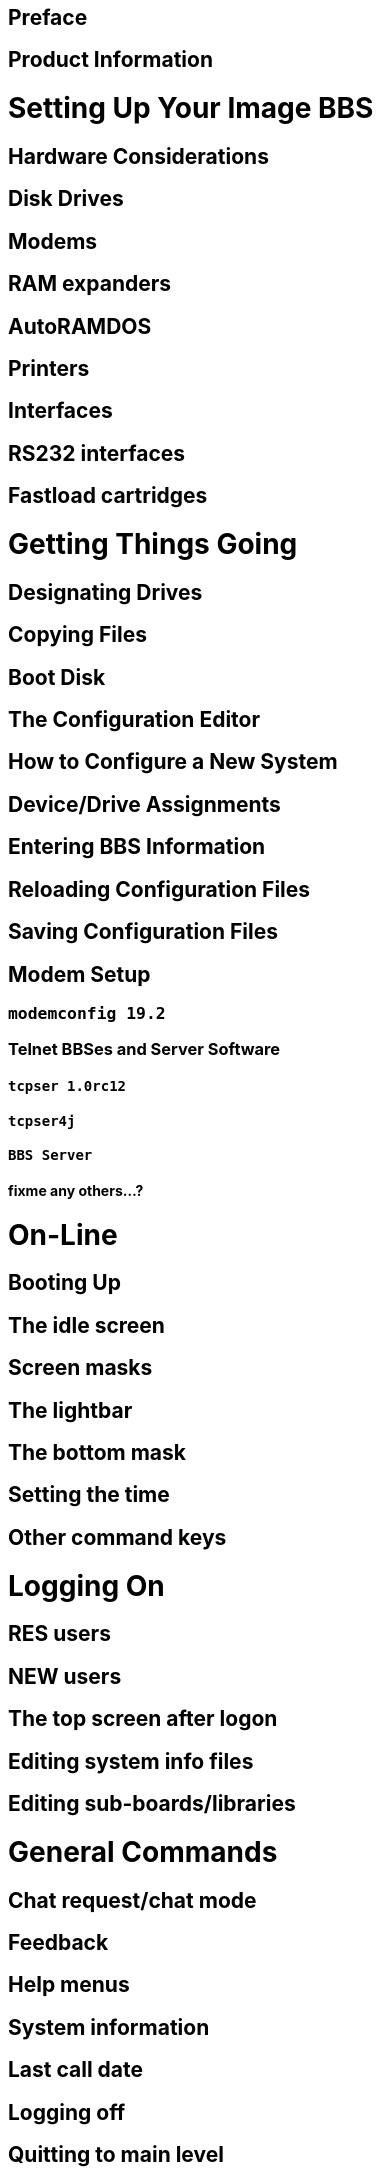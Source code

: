 ## Preface

## Product Information

# Setting Up Your Image BBS

##    Hardware Considerations
##    Disk Drives
##    Modems
##    RAM expanders
##    AutoRAMDOS
##    Printers
##    Interfaces
##    RS232 interfaces
##    Fastload cartridges

# Getting Things Going

## Designating Drives

## Copying Files

## Boot Disk

## The Configuration Editor

## How to Configure a New System

## Device/Drive Assignments

## Entering BBS Information

## Reloading Configuration Files

## Saving Configuration Files

## Modem Setup

### `modemconfig 19.2`

### Telnet BBSes and Server Software

#### `tcpser 1.0rc12`

#### `tcpser4j`

#### `BBS Server`

#### *fixme* any others...?

# On-Line

## Booting Up

## The idle screen
## Screen masks
## The lightbar
## The bottom mask
## Setting the time
## Other command keys

# Logging On

## RES users
## NEW users
## The top screen after logon
## Editing system info files
## Editing sub-boards/libraries

# General Commands

## Chat request/chat mode
## Feedback
## Help menus
## System information
## Last call date
## Logging off
## Quitting to main level
## Time and date
## Edit Parameters
##  Credit exchange
##  Prompt mode
##  Status
##  Sayings
##  Activity log
##  Board Activity Register
##  C/G, ASCII, ANSI mode toggle
##  Expert mode
##  New user message
##  Pseudo-local mode
##  Entering/changing subsystems
##  Command stacking

# Sub-Boards

##  Message base system
##  Moving to another sub-board
##  L  Lx Listing sub-boards
##  Sx SA SN Scanning bulletins
##  A  Ax About bulletins
##  RA RN Reading bulletins
##  New messages
##  P  Posting new bulletins
##  Kx Killing bulletins
##  Ex Editing bulletins
##  ^  Frozen bulletins
##  Subops
##  Anonymous/password/non-anonymous boards

# Upload/Download/Exchange Subsystem

##  Moving to another library
##  PR Upload/Download protocol
##  U Single file upload
##  UM Multi file upload
##  D Single file download
##  DM Multi file download
##  L  Lx   Listing files
##  Kx Ex   Killing/editing files
##  Rx Reading sequential/program files
##  Subops
##  Vx Validating files
##  Copying/moving files
##  UX Full disk exchange libraries
##  Free UD/UX library

# Electronic Mail Subsystem

##  L Listing e-mail

##  #, Ret  Reading e-mail

##  R  Rx   Responding to a message

##  S Sending private e-mail

##  D Delete e-mail

##  FR Personal file storage

##  Verifying e-mail

##  (move)  Forced e-mail

# News Subsystem

##  A Adding a news file
##  ``R``, kbd:[Return] Reading news
##  ``K``  ``Kx``   Killing news files
##  E  Ex   Editing news files
##  L  Lx   Listing news files

# Movie/Plus/RLE/Text File Libraries

    MF  Movie file library
    PF Plus file library
    RF RLE file library
    TF Text file library

    d.name  Making subdirectories

    A Adding a file

    \# Entering a subdirectory or running a file

    K  Kx   Killing a subdirectory or file

    E  Ex   Editing a subdirectory or file

    L  Lx   Listing files

9 BBS DATABASE SUBSYSTEM

BB BBS command menu

L Listing BBSes ........................................35

A Adding a BBS .........................................35

R Removing a BBS .......................................36

E Editing BBS flags ....................................36

D Display BBS notes ....................................36

# VOTING BOOTH SUBSYSTEM

##  `A` Add a topic
##  `K` Kill a topic
##  `#` Vote/view results
##  `L` List topics

# User List Subsystem

##  `Q` Quick listing
##  `R` Regular listing

# The IMAGE Text Editor

##  Entering text
##  Editor commands
### .A / .Q Exiting the editor
### .R / .M Reading what you have typed
### Manipulating text
### Editor modes
### Shaping your text
### .N Starting over
### .F / .K Searching for or replacing text
### Disk access
### .? / .H Getting help
### Control keys
### Message Command Interpreter (MCI)

# Online Terminal

    Using the terminal program
    The phonebook
    File operations

# Maintenance Functions

## Instant Logon
## Local maintenance commands
## Run a plus file
## User editor 
## Online file copier 
## Write/edit file
## Extended Command Set editor

# Remote Maintenance Functions

## VF   View feedback

## RS   Reserve an account

# Weeding old users

# Nightly AutoMaint

# Hourly NetMaint

# Miscellaneous Plus Files

## `+.access`

## `+.alpha/ind`

## `+.e.modrc-config`

## `+.file counter`

## `+.LB`

## `+.mail weed`

## `+.modemconfig`

## `+.reconfig`

## `+.reledit`

## `+.text msg ed`

## Credit Pool Setup

## BASIC 2.0 utilities

## `81bug.bas`

## `1581diag`

## `2400 setup`

## `copy-all`

## `dv change`

## `edata edit`

## `image mod maker`

## `image seq reader`

## `rel copier`

## `uconfig edit`

# Image BBS Networking

## Planning a network

## Network utilities

### `+.NM/util`

# Programming

## Overall Description

## Modules

## Common Subroutines

## Variable Handling

## Image BBS Output Routine

## POKEs And Machine Language Routines

## Common Modifications

### Hidden Lt.Kernal User

### Automatic CMD Device Clock Set

### Lt.Kernal Fast Blocks Free Read 

# Troubleshooting/Q & A

# Versatile Commodore Emulator Settings 

# Index

# Appendix: Command Summary

*fixme*
